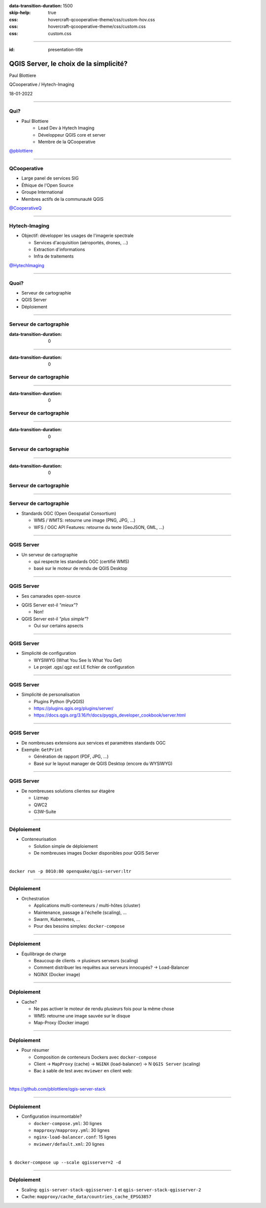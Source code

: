 :data-transition-duration: 1500
:skip-help: true
:css: hovercraft-qcooperative-theme/css/custom-hov.css
:css: hovercraft-qcooperative-theme/css/custom.css
:css: custom.css

.. |twitter| image:: images/twitter.png
  :width: 30

.. title:: QGIS Server, le choix de la simplicité

----

:id: presentation-title

QGIS Server, le choix de la simplicité?
~~~~~~~~~~~~~~~~~~~~~~~~~~~~~~~~~~~~~~~

Paul Blottiere

QCooperative / Hytech-Imaging

18-01-2022

.. image:: images/qgis.png
    :class: centered
    :width: 400

----

Qui?
====

+ Paul Blottiere
    + Lead Dev à Hytech Imaging
    + Développeur QGIS core et server
    + Membre de la QCooperative

.. image:: images/pblottiere.png
    :class: centered
    :width: 200

.. class:: centered

   |twitter| `@pblottiere <https://twitter.com/pblottiere>`_

----

QCooperative
============

+ Large panel de services SIG
+ Éthique de l'Open Source
+ Groupe International
+ Membres actifs de la communauté QGIS

.. image:: images/qcooperative.png
    :class: centered
    :width: 500


.. class:: centered

   |twitter| `@CooperativeQ <https://twitter.com/CooperativeQ>`_

----

Hytech-Imaging
==============

+ Objectif: développer les usages de l'imagerie spectrale

  + Services d'acquisition (aéroportés, drones, ...)
  + Extraction d'informations
  + Infra de traitements

.. image:: images/hti.jpg
    :class: centered
    :width: 400


.. class:: centered

   |twitter| `@HytechImaging <https://twitter.com/HytechImaging>`_

----

Quoi?
=====

+ Serveur de cartographie
+ QGIS Server
+ Déploiement

.. image:: images/compass.jpg
    :class: centered
    :width: 500

-----

Serveur de cartographie
=======================

:data-transition-duration: 0

.. image:: images/mapserver.png
    :class: centered
    :width: 1000

-----

:data-transition-duration: 0

Serveur de cartographie
=======================

.. image:: images/mapserver_distrib.png
    :class: centered
    :width: 1000

-----

:data-transition-duration: 0

Serveur de cartographie
=======================

.. image:: images/mapserver_update.png
    :class: centered
    :width: 1000

-----

:data-transition-duration: 0

Serveur de cartographie
=======================

.. image:: images/mapserver_interop.png
    :class: centered
    :width: 1000

-----

:data-transition-duration: 0

Serveur de cartographie
=======================

.. image:: images/mapserver_full.png
    :class: centered
    :width: 1000

-----

Serveur de cartographie
=======================

+ Standards OGC (Open Geospatial Consortium)

  + WMS / WMTS: retourne une image (PNG, JPG, ...)
  + WFS / OGC API Features: retourne du texte (GeoJSON, GML, ...)

.. image:: images/wms_wfs.png
    :class: centered
    :width: 1000

-----

QGIS Server
===========

+ Un serveur de cartographie

  + qui respecte les standards OGC (certifié WMS)
  + basé sur le moteur de rendu de QGIS Desktop

-----

QGIS Server
===========

+ Ses camarades open-source

.. image:: images/mapservers.png
    :class: centered
    :width: 1200

+ QGIS Server est-il *"mieux"*?

  + Non!

+ QGIS Server est-il *"plus simple"*?

  + Oui sur certains apsects

-----

QGIS Server
===========

+ Simplicité de configuration

  + WYSIWYG (What You See Is What You Get)
  + Le projet .qgs/.qgz est LE fichier de configuration

.. image:: images/config.png
    :class: centered
    :width: 1200

-----

QGIS Server
===========

+ Simplicité de personalisation

  + Plugins Python (PyQGIS)
  + https://plugins.qgis.org/plugins/server/
  + https://docs.qgis.org/3.16/fr/docs/pyqgis_developer_cookbook/server.html

-----

QGIS Server
===========

+ De nombreuses extensions aux services et paramètres standards OGC
+ Exemple: ``GetPrint``

  + Génération de rapport (PDF, JPG, ...)
  + Basé sur le layout manager de QGIS Desktop (encore du WYSIWYG)

-----

QGIS Server
===========

+ De nombreuses solutions clientes sur étagère

  + Lizmap
  + QWC2
  + G3W-Suite

.. image:: images/lizmap.jpg
    :class: centered
    :width: 1200

-----

Déploiement
===========

+ Conteneurisation

  + Solution simple de déploiement
  + De nombreuses images Docker disponibles pour QGIS Server

|

.. class:: centered

  ``docker run -p 8010:80 openquake/qgis-server:ltr``

-----

Déploiement
===========

+ Orchestration

  + Applications multi-conteneurs / multi-hôtes (cluster)
  + Maintenance, passage à l'échelle (scaling), ...
  + Swarm, Kubernetes, ...
  + Pour des besoins simples: ``docker-compose``

-----

Déploiement
===========

+ Équilibrage de charge

  + Beaucoup de clients -> plusieurs serveurs (scaling)
  + Comment distribuer les requêtes aux serveurs innocupés? -> Load-Balancer
  + NGINX (Docker image)

.. image:: images/loadbalancer.png
    :class: centered
    :width: 1000

-----

Déploiement
===========

+ Cache?

  + Ne pas activer le moteur de rendu plusieurs fois pour la même chose
  + WMS: retourne une image sauvée sur le disque
  + Map-Proxy (Docker image)

.. image:: images/mapproxy.png
    :class: centered
    :width: 1000

-----

Déploiement
===========

+ Pour résumer

  + Composition de conteneurs Dockers avec ``docker-compose``
  + Client -> ``MapProxy`` (cache) -> ``NGINX`` (load-balancer) -> N ``QGIS Server`` (scaling)
  + Bac à sable de test avec ``mviewer`` en client web:

|

.. class:: centered

  https://github.com/pblottiere/qgis-server-stack

-----

Déploiement
===========

+ Configuration insurmontable?

  + ``docker-compose.yml``: 30 lignes
  + ``mapproxy/mapproxy.yml``: 30 lignes
  + ``nginx-load-balancer.conf``: 15 lignes
  + ``mviewer/default.xml``: 20 lignes

|

.. class:: centered

  ``$ docker-compose up --scale qgisserver=2 -d``

-----

Déploiement
===========

+ Scaling: ``qgis-server-stack-qgisserver-1`` et ``qgis-server-stack-qgisserver-2``
+ Cache: ``mapproxy/cache_data/countries_cache_EPSG3857``

.. image:: images/mviewer.png
    :class: centered
    :width: 1000
